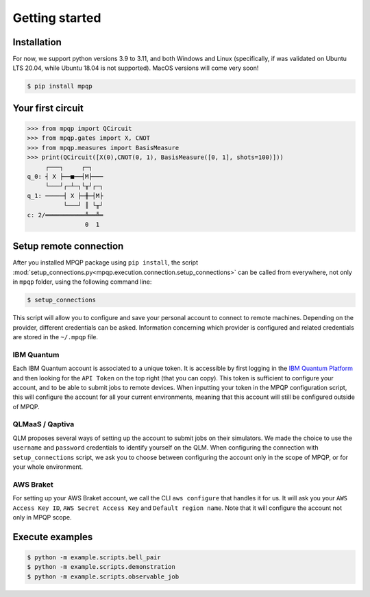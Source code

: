 Getting started
===============

Installation
------------

.. TODO: grab the compatibility matrix from MyQLM and relax our requirements 
.. when possible, test on many different configurations (tox or other ?)

For now, we support python versions 3.9 to 3.11, and both Windows and Linux
(specifically, if was validated on Ubuntu LTS 20.04, while Ubuntu 18.04 is not
supported). MacOS versions will come very soon!

.. code-block:: console

   $ pip install mpqp

Your first circuit
------------------

.. code-block:: python

    >>> from mpqp import QCircuit
    >>> from mpqp.gates import X, CNOT
    >>> from mpqp.measures import BasisMeasure
    >>> print(QCircuit([X(0),CNOT(0, 1), BasisMeasure([0, 1], shots=100)]))
         ┌───┐     ┌─┐
    q_0: ┤ X ├──■──┤M├───
         └───┘┌─┴─┐└╥┘┌─┐
    q_1: ─────┤ X ├─╫─┤M├
              └───┘ ║ └╥┘
    c: 2/═══════════╩══╩═
                    0  1



Setup remote connection
-----------------------

After you installed MPQP package using ``pip install``, the script
:mod:`setup_connections.py<mpqp.execution.connection.setup_connections>` can be
called from everywhere, not only in ``mpqp`` folder, using the following command
line:

.. code-block:: console

    $ setup_connections

This script will allow you to configure and save your personal account to
connect to remote machines. Depending on the provider, different credentials can
be asked. Information concerning which provider is configured and related
credentials are stored in the ``~/.mpqp`` file.

IBM Quantum
^^^^^^^^^^^

Each IBM Quantum account is associated to a unique token. It is accessible by
first logging in the `IBM Quantum Platform <https://quantum.ibm.com/>`_ and then
looking for the ``API Token`` on the top right (that you can copy). This token
is sufficient to configure your account, and to be able to submit jobs to remote
devices. When inputting your token in the MPQP configuration script, this will
configure the account for all your current environments, meaning that this
account will still be configured outside of MPQP.

QLMaaS / Qaptiva
^^^^^^^^^^^^^^^^

QLM proposes several ways of setting up the account to submit jobs on their
simulators. We made the choice to use the ``username`` and ``password``
credentials to identify yourself on the QLM. When configuring the connection
with ``setup_connections`` script, we ask you to choose between configuring
the account only in the scope of MPQP, or for your whole environment.

AWS Braket
^^^^^^^^^^

For setting up your AWS Braket account, we call the CLI ``aws configure`` that
handles it for us. It will ask you your ``AWS Access Key ID``, ``AWS Secret
Access Key`` and ``Default region name``. Note that it will configure the
account not only in MPQP scope.


Execute examples
----------------

.. code-block:: console

    $ python -m example.scripts.bell_pair
    $ python -m example.scripts.demonstration
    $ python -m example.scripts.observable_job
